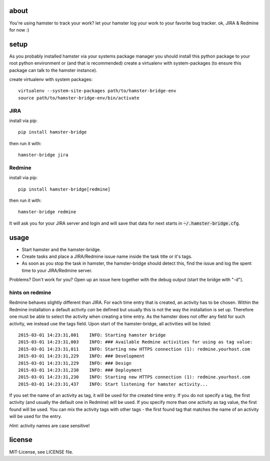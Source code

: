 about
=====
You're using hamster to track your work? let your hamster log your work to your favorite bug tracker. ok, JIRA & Redmine
for now :)

setup
=====
As you probably installed hamster via your systems package manager you should install this python package to your root
python environment or (and that is recommended) create a virtualenv with system-packages (to ensure this package can
talk to the hamster instance).

create virtualenv with system packages::

    virtualenv --system-site-packages path/to/hamster-bridge-env
    source path/to/hamster-bridge-env/bin/activate

JIRA
----

install via pip::

    pip install hamster-bridge

then run it with::

    hamster-bridge jira

Redmine
-------

install via pip::

    pip install hamster-bridge[redmine]

then run it with::

    hamster-bridge redmine

It will ask you for your JIRA server and login and will save that data for next starts in :code:`~/.hamster-bridge.cfg`.

usage
=====
* Start hamster and the hamster-bridge.
* Create tasks and place a JIRA/Redmine issue name inside the task title or it's tags.
* As soon as you stop the task in hamster, the hamster-bridge should detect this, find the issue and log the spent time
  to your JIRA/Redmine server.

Problems? Don't work for you? Open up an issue here together with the debug output (start the bridge with "-d").

hints on redmine
----------------

Redmine behaves slightly different than JIRA. For each time entry that is created, an activity has to be chosen. Within the Redmine installation a default
activity *can* be defined but usually this is not the way the installation is set up. Therefore one must be able to select the activity when creating a time
entry. As the hamster does not offer any field for such activity, we instead use the tags field.
Upon start of the hamster-bridge, all activities will be listed:

::

    2015-03-01 14:23:31,001    INFO: Starting hamster bridge
    2015-03-01 14:23:31,003    INFO: ### Available Redmine activities for using as tag value:
    2015-03-01 14:23:31,011    INFO: Starting new HTTPS connection (1): redmine.yourhost.com
    2015-03-01 14:23:31,229    INFO: ### Development
    2015-03-01 14:23:31,229    INFO: ### Design
    2015-03-01 14:23:31,230    INFO: ### Deployment
    2015-03-01 14:23:31,230    INFO: Starting new HTTPS connection (1): redmine.yourhost.com
    2015-03-01 14:23:31,437    INFO: Start listening for hamster activity...

If you set the name of an activity as tag, it will be used for the created time entry. If you do not specify a tag, the first activity (and usually the default
one in Redmine) will be used. If you specify more than one activity as tag value, the first found will be used.
You can mix the activity tags with other tags - the first found tag that matches the name of an activity will be used for the entry.

*Hint:* activity names are case sensitive!


license
=======
MIT-License, see LICENSE file.